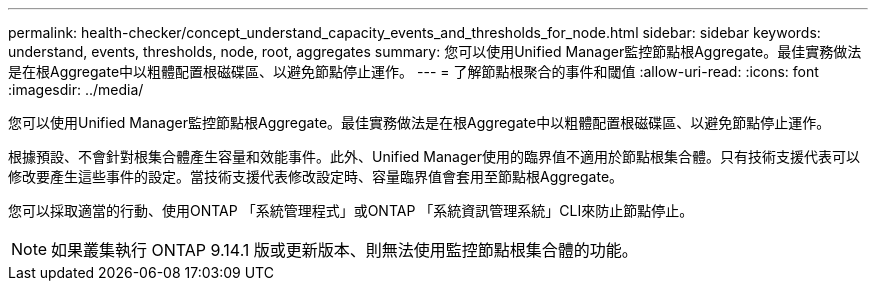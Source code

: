 ---
permalink: health-checker/concept_understand_capacity_events_and_thresholds_for_node.html 
sidebar: sidebar 
keywords: understand, events, thresholds, node, root, aggregates 
summary: 您可以使用Unified Manager監控節點根Aggregate。最佳實務做法是在根Aggregate中以粗體配置根磁碟區、以避免節點停止運作。 
---
= 了解節點根聚合的事件和閾值
:allow-uri-read: 
:icons: font
:imagesdir: ../media/


[role="lead"]
您可以使用Unified Manager監控節點根Aggregate。最佳實務做法是在根Aggregate中以粗體配置根磁碟區、以避免節點停止運作。

根據預設、不會針對根集合體產生容量和效能事件。此外、Unified Manager使用的臨界值不適用於節點根集合體。只有技術支援代表可以修改要產生這些事件的設定。當技術支援代表修改設定時、容量臨界值會套用至節點根Aggregate。

您可以採取適當的行動、使用ONTAP 「系統管理程式」或ONTAP 「系統資訊管理系統」CLI來防止節點停止。


NOTE: 如果叢集執行 ONTAP 9.14.1 版或更新版本、則無法使用監控節點根集合體的功能。
